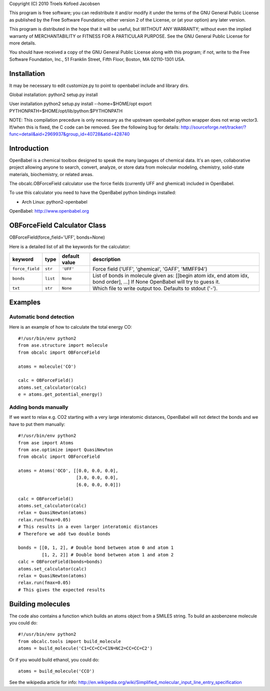Copyright (C) 2010 Troels Kofoed Jacobsen

This program is free software; you can redistribute it and/or modify
it under the terms of the GNU General Public License as published by
the Free Software Foundation; either version 2 of the License, or
(at your option) any later version.

This program is distributed in the hope that it will be useful,
but WITHOUT ANY WARRANTY; without even the implied warranty of
MERCHANTABILITY or FITNESS FOR A PARTICULAR PURPOSE.  See the
GNU General Public License for more details.

You should have received a copy of the GNU General Public License along
with this program; if not, write to the Free Software Foundation, Inc.,
51 Franklin Street, Fifth Floor, Boston, MA 02110-1301 USA.

Installation
============
It may be necessary to edit customize.py to point to openbabel include and
library dirs.

Global installation:
python2 setup.py install

User installation
python2 setup.py install --home=$HOME/opt
export PYTHONPATH=$HOME/opt/lib/python:$PYTHONPATH

NOTE: This compilation precedure is only necessary as the upstream openbabel
python wrapper does not wrap vector3. If/when this is fixed, the C code can be
removed. See the following bug for details:
http://sourceforge.net/tracker/?func=detail&aid=2969937&group_id=40728&atid=428740
        
Introduction
============

OpenBabel is a chemical toolbox designed to speak the many languages of
chemical data. It's an open, collaborative project allowing anyone to search,
convert, analyze, or store data from molecular modeling, chemistry,
solid-state materials, biochemistry, or related areas.  

The obcalc.OBForceField calculator use the force fields (currently UFF and
ghemical) included in OpenBabel.

To use this calculator you need to have the OpenBabel python bindings
installed:

- Arch Linux: python2-openbabel

OpenBabel: http://www.openbabel.org

OBForceField Calculator Class
=============================

OBForceField(force_field='UFF', bonds=None)

Here is a detailed list of all the keywords for the calculator:

================ ========= ================  =================================================
keyword          type      default value     description
================ ========= ================  =================================================
``force_field``  ``str``   ``'UFF'``         Force field ('UFF', 'ghemical', 'GAFF', 'MMFF94')
``bonds``        ``list``  ``None``          List of bonds in molecule given as:
                                             [[begin atom idx, end atom idx, bond order], ...]
                                             If None OpenBabel will try to guess it. 
``txt``          ``str``   ``None``          Which file to write output too.  Defaults to
                                             stdout ('-').
================ ========= ================  =================================================

Examples
========

Automatic bond detection 
------------------------

Here is an example of how to calculate the total energy CO::

  #!/usr/bin/env python2
  from ase.structure import molecule
  from obcalc import OBForceField
  
  atoms = molecule('CO')
  
  calc = OBForceField()
  atoms.set_calculator(calc)
  e = atoms.get_potential_energy()

Adding bonds manually
---------------------

If we want to relax e.g. CO2 starting with a very large interatomic distances,
OpenBabel will not detect the bonds and we have to put them manually::

  #!/usr/bin/env python2
  from ase import Atoms
  from ase.optimize import QuasiNewton
  from obcalc import OBForceField
  
  atoms = Atoms('OCO', [[0.0, 0.0, 0.0],
                        [3.0, 0.0, 0.0],
                        [6.0, 0.0, 0.0]])
  
  calc = OBForceField()
  atoms.set_calculator(calc)
  relax = QuasiNewton(atoms)
  relax.run(fmax=0.05)
  # This results in a even larger interatomic distances
  # Therefore we add two double bonds
  
  bonds = [[0, 1, 2], # Double bond between atom 0 and atom 1
           [1, 2, 2]] # Double bond between atom 1 and atom 2
  calc = OBForceField(bonds=bonds)
  atoms.set_calculator(calc)
  relax = QuasiNewton(atoms)
  relax.run(fmax=0.05)
  # This gives the expected results

Building molecules
==================
The code also contains a function which builds an atoms object from a SMILES
string. To build an azobenzene molecule you could do::

  #!/usr/bin/env python2
  from obcalc.tools import build_molecule
  atoms = build_molecule('C1=CC=CC=C1N=NC2=CC=CC=C2')

Or if you would build ethanol, you could do::

  atoms = build_molecule('CCO')

See the wikipedia article for info:
http://en.wikipedia.org/wiki/Simplified_molecular_input_line_entry_specification
